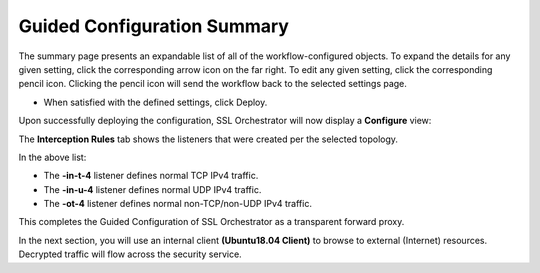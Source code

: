 .. role:: red
.. role:: bred

Guided Configuration Summary
=============================

.. image:: ../images/gc-path-9.png
   :align: center

The summary page presents an expandable list of all of the workflow-configured
objects. To expand the details for any given setting, click the corresponding
arrow icon on the far right. To edit any given setting, click the corresponding
pencil icon. Clicking the pencil icon will send the workflow back to the
selected settings page.


.. image:: ../images/module1-15.png

- When satisfied with the defined settings, click :red:`Deploy`.


.. image:: ../images/deploysuccessful.png

Upon successfully deploying the configuration, SSL Orchestrator will now
display a **Configure** view:

.. image:: ../images/configureview.png

The **Interception Rules** tab shows the listeners that were created per the
selected topology.

.. image:: ../images/interceptionrules.png


In the above list:

- The **-in-t-4** listener defines normal TCP IPv4 traffic.

- The **-in-u-4** listener defines normal UDP IPv4 traffic.

- The **-ot-4** listener defines normal non-TCP/non-UDP IPv4 traffic.

This completes the Guided Configuration of SSL Orchestrator as a
transparent forward proxy.

In the next section, you will use an internal client
**(Ubuntu18.04 Client)** to browse to external (Internet)
resources. Decrypted traffic will flow across the security service.
